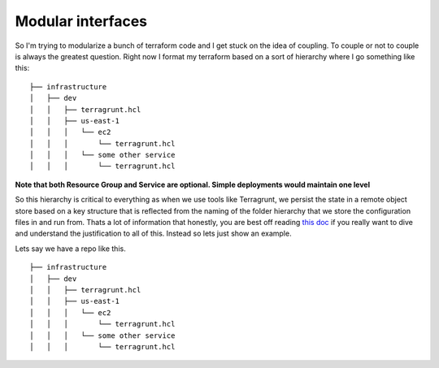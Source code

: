 Modular interfaces
==================

So I'm trying to modularize a bunch of terraform code and I get stuck on the idea of coupling.  To couple or not to couple is always the greatest question.
Right now I format my terraform based on a sort of hierarchy where I go something like this:

::

    ├── infrastructure
    │   ├── dev
    │   │   ├── terragrunt.hcl
    │   │   ├── us-east-1
    │   │   │   └── ec2
    │   │   │       └── terragrunt.hcl
    │   │   │   └── some other service
    │   │   │       └── terragrunt.hcl


**Note that both Resource Group and Service are optional.  Simple deployments would maintain one level**


So this hierarchy is critical to everything as when we use tools like Terragrunt, we persist the state in a remote object store based on a key structure
that is reflected from the naming of the folder hierarchy that we store the configuration files in and run from.  Thats a lot of information
that honestly, you are best off reading `this doc <https://blog.gruntwork.io/how-to-manage-terraform-state-28f5697e68fa#isolation-via-file-layout>`__
if you really want to dive and understand the justification to all of this.  Instead so lets just show an example.

Lets say we have a repo like this.

::

    ├── infrastructure
    │   ├── dev
    │   │   ├── terragrunt.hcl
    │   │   ├── us-east-1
    │   │   │   └── ec2
    │   │   │       └── terragrunt.hcl
    │   │   │   └── some other service
    │   │   │       └── terragrunt.hcl



.. author:: default
.. categories:: none
.. tags:: none
.. comments::
